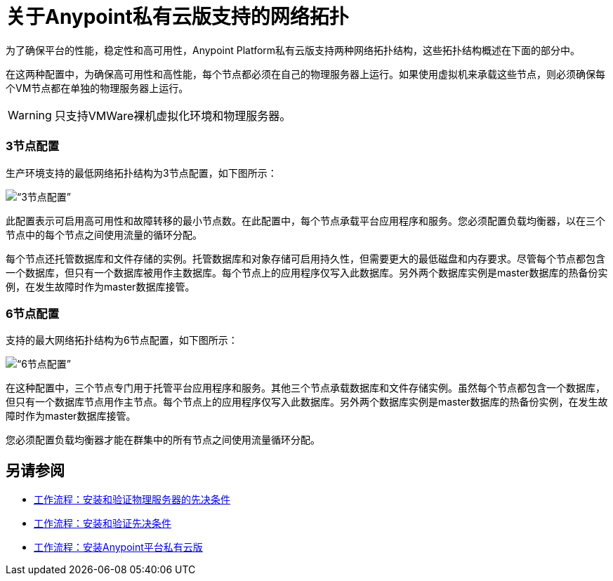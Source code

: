 = 关于Anypoint私有云版支持的网络拓扑

为了确保平台的性能，稳定性和高可用性，Anypoint Platform私有云版支持两种网络拓扑结构，这些拓扑结构概述在下面的部分中。

在这两种配置中，为确保高可用性和高性能，每个节点都必须在自己的物理服务器上运行。如果使用虚拟机来承载这些节点，则必须确保每个VM节点都在单独的物理服务器上运行。

[WARNING]
只支持VMWare裸机虚拟化环境和物理服务器。

===  3节点配置

生产环境支持的最低网络拓扑结构为3节点配置，如下图所示：

image:prereqs-priv-cloud-3-node.png[“3节点配置”]

此配置表示可启用高可用性和故障转移的最小节点数。在此配置中，每个节点承载平台应用程序和服务。您必须配置负载均衡器，以在三个节点中的每个节点之间使用流量的循环分配。

每个节点还托管数据库和文件存储的实例。托管数据库和对象存储可启用持久性，但需要更大的最低磁盘和内存要求。尽管每个节点都包含一个数据库，但只有一个数据库被用作主数据库。每个节点上的应用程序仅写入此数据库。另外两个数据库实例是master数据库的热备份实例，在发生故障时作为master数据库接管。

===  6节点配置

支持的最大网络拓扑结构为6节点配置，如下图所示：

image:prereqs-priv-cloud-6-node.png[“6节点配置”]

在这种配置中，三个节点专门用于托管平台应用程序和服务。其他三个节点承载数据库和文件存储实例。虽然每个节点都包含一个数据库，但只有一个数据库节点用作主节点。每个节点上的应用程序仅写入此数据库。另外两个数据库实例是master数据库的热备份实例，在发生故障时作为master数据库接管。

您必须配置负载均衡器才能在群集中的所有节点之间使用流量循环分配。

== 另请参阅

*  link:/anypoint-private-cloud/v/1.7/prereq-workflow[工作流程：安装和验证物理服务器的先决条件]
*  link:prereq-workflow[工作流程：安装和验证先决条件]
*  link:install-workflow[工作流程：安装Anypoint平台私有云版]
